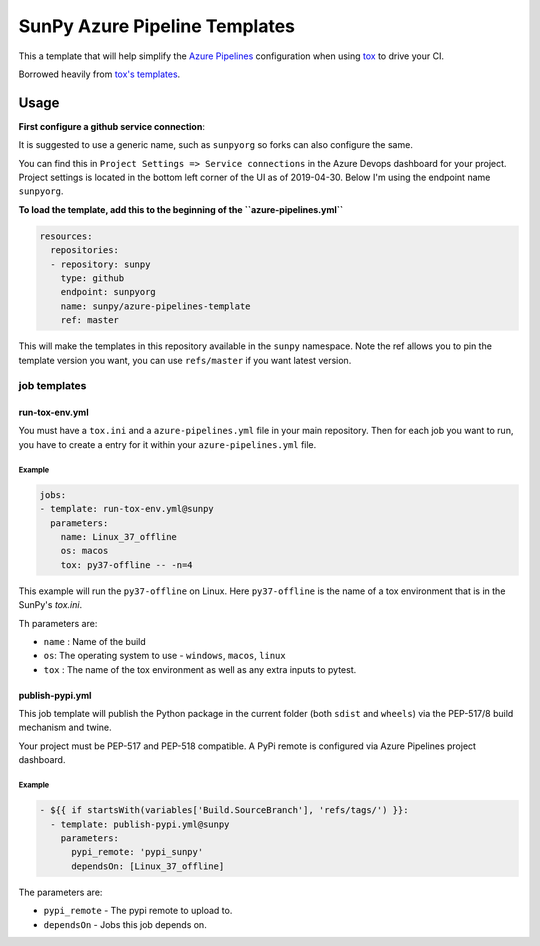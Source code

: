 ******************************
SunPy Azure Pipeline Templates
******************************

This a template that will help simplify the `Azure Pipelines <https://azure.microsoft.com/en-gb/services/devops/pipelines/>`__ configuration when using `tox <https://tox.readthedocs.org>`__ to drive your CI.

Borrowed heavily from `tox's templates <https://github.com/tox-dev/azure-pipelines-template>`__.

Usage
=====

**First configure a github service connection**:

It is suggested to use a generic name, such as ``sunpyorg`` so forks can also configure the same.

You can find this in ``Project Settings => Service connections`` in the Azure Devops dashboard for your project.
Project settings is located in the bottom left corner of the UI as of 2019-04-30.
Below I'm using the endpoint name ``sunpyorg``.

**To load the template, add this to the beginning of the ``azure-pipelines.yml``**

.. code:: yaml

    resources:
      repositories:
      - repository: sunpy
        type: github
        endpoint: sunpyorg
        name: sunpy/azure-pipelines-template
        ref: master


This will make the templates in this repository available in the ``sunpy`` namespace.
Note the ref allows you to pin the template version you want, you can use ``refs/master`` if you want latest version.

job templates
-------------

run-tox-env.yml
^^^^^^^^^^^^^^^

You must have a ``tox.ini`` and a ``azure-pipelines.yml`` file in your main repository.
Then for each job you want to run, you have to create a entry for it within your ``azure-pipelines.yml`` file.

Example
"""""""

.. code:: yaml

    jobs:
    - template: run-tox-env.yml@sunpy
      parameters:
        name: Linux_37_offline
        os: macos
        tox: py37-offline -- -n=4

This example will run the ``py37-offline`` on Linux.
Here ``py37-offline`` is the name of a tox environment that is in the SunPy's `tox.ini`.

Th parameters are:

* ``name`` : Name of the build
* ``os``: The operating system to use - ``windows``, ``macos``, ``linux``
* ``tox`` : The name of the tox environment as well as any extra inputs to pytest.

publish-pypi.yml
^^^^^^^^^^^^^^^^

This job template will publish the Python package in the current folder (both ``sdist`` and ``wheels``) via the PEP-517/8 build mechanism and twine.

Your project must be PEP-517 and PEP-518 compatible.
A PyPi remote is configured via Azure Pipelines project dashboard.

Example
"""""""

.. code:: yaml

    - ${{ if startsWith(variables['Build.SourceBranch'], 'refs/tags/') }}:
      - template: publish-pypi.yml@sunpy
        parameters:
          pypi_remote: 'pypi_sunpy'
          dependsOn: [Linux_37_offline]

The parameters are:

* ``pypi_remote`` - The pypi remote to upload to.
* ``dependsOn`` - Jobs this job depends on.

